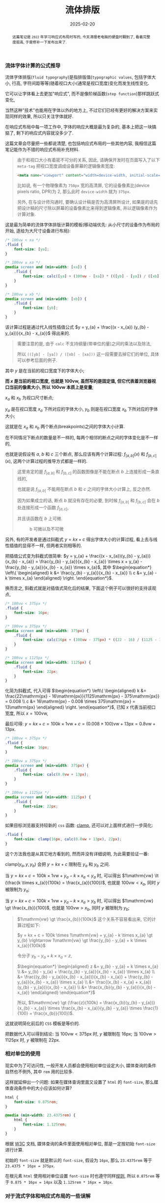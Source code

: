 #+title: 流体排版
#+date: 2025-02-20
#+index: 流体排版
#+tags: web

#+begin_abstract
这篇笔记是 =2022= 年学习响应式布局时写的, 今天清理老电脑的硬盘时翻到了, 看着完整度挺高, 于是修补一下发布出来了.
#+end_abstract

*** 流体字体计算的公式推导

流体字体排版(=fluid typography=)是指排版值(=typographic values=, 包括字体大小, 行高, 字符间距等等)随着视口大小(通常是视口宽度)变化而发生线性变化.

它可以让字体看上去更加"响应式", 而不是像阶梯函数(=step function=)那样跳跃式变化,

当然这种"技术"也能用在字体以外的地方上, 不过它们已经有更好的解决方案来实现同样的效果, 所以只关注字体就好.

在响应式布局中每一项工作中, 字体的响应大概是最为复杂的, 基本上把这一块搞掂了, 剩下的响应式内容就没多少了.

这篇文章会尽量把一些都说清楚, 也包括响应式布局的一些其他内容, 我相信这篇笔记能作为不错的响应式布局补充材料.

#+begin_quote
由于和视口大小有着密不可分的关系, 因此, 请确保开发时在页面写入了以下 =meta-tag= 把视口宽度调成设备屏幕的逻辑像素宽度:

#+BEGIN_SRC html
<meta name="viewport" content="width=device-width, initial-scale=1.0">
#+END_SRC

比如说, 有一个物理像素为 =750px= 宽的高清屏, 它的设备像素比(device pixels ratio, DPR)为 2, 那么此时 =device-width= 就为 =375px=.

另外, 在与设计师沟通时, 要确认设计稿是否为高清屏所设计, 如果是的话先把设计稿的尺寸除以屏幕的设备像素比来得到逻辑像素, 并以逻辑像素作为计算对象.
#+end_quote

这是最为简单的流体字体排版计算的模板(移动端优先: 从小尺寸的设备作为布局的开始, 逐给为大尺寸设备进行布局):

#+BEGIN_SRC css
  /* 100vw < xa */
  .fluid {
      font-size: [ya];
  }

  /* 100vw ≥ xa */
  @media screen and (min-width: [xa]) {
      .fluid {
          font-size: calc([ya] + (100vw - [xa]) * (([yb] - [ya]) / ([xb] - [xa])));
      }
  }

  /* 100vw ≥ xb */
  @media screen and (min-width: [xb]) {
      .fluid {
          font-size: [yb];
      }
  }
#+END_SRC

该计算过程是通过代入线性插值公式 $y = y_{a} + \frac{(x - x_{a}) (y_{b} - y_{a})}{x_{b} - x_{a}}$ 得出来的.

#+begin_quote
需要注意的是, 由于 =calc= 不支持纲量(带单位的量)之间的乘法以及除法,

所以 =(([yb] - [ya]) / ([xb] - [xa]))= 这一段需要去掉它们的单位, 具体可以参考后面的例子.
#+end_quote

其中 $y$ 是在当前的视口宽度下的字体大小;

*而 $x$ 是当前的视口宽度, 也就是 $100\mathrm{vw}$, 虽然写的是固定值, 但它代表着浏览器视口当前的像素大小, 所以 $100\mathrm{vw}$ 本质上是变量*;

$x_{a}$ 和 $x_{b}$ 为视口尺寸断点;

$y_{a}$ 是在视口宽度 $x_{a}$ 下所对应的字体大小, $y_{b}$ 则是在视口宽度 $x_{b}$ 下所对应的字体大小;

这就是在 $x_{a}$ 和 $x_{b}$ 两个断点(breakpoints)之间的字体大小计算.

在不同情况下断点的数量是不一样的, 每两个相邻的断点之间的字体变化是不一样的,

也就是说假设有 $a$, $b$ 和 $c$ 三个断点, 那么应该有两个计算过程: $f_{[a, b]}(x)$ 和 $f_{[b, c]}(x)$, 这两个计算过程的推导方式都是一样的.

#+begin_quote
这里肯定的是 $f_{[a, b]}$ 和 $f_{[b, c]}$ 的函数图像是不能在断点 $b$ 上连接形成一条直线的,

也就是说 $f_{[a, b]}$ 不能用在断点 $b$ 和 $c$ 之间的字体大小计算上, 反之亦然.

因为如果成立的话, 断点 $b$ 就没有存在的必要, 到时候 $f_{[a, b]}$ 和 $f_{[b, c]}$ 会在 $b$ 处连接形成一个函数 $f_{[a, c]}$,

并且该函数在 $b$ 上可微.

#+attr_html: :width 100%
#+caption: b 可微以及不可微
[[../../../files/differentiable-at-b-or-not.svg]]
#+end_quote

另外, 有的开发者是通过斜截式 $y = kx + c$ 得出字体大小的计算过程, 看上去与线性插值的显得不一样, 但两者实则相等的.

把插值公式变为斜截式很简单: $y = y_{a} + \frac{(x - x_{a})(y_{b} - y_{a})}{x_{b} - x_{a}} = \frac{y_{b} - y_{a}}{x_{b} - x_{a}} \times x + y_{a} - \frac{y_{b} - y_{a}}{x_{b} - x_{a}} \times x_{a}$, 其中 $\begin{equation*} \left\{ \begin{aligned} k &= \frac{y_{b} - y_{a}}{x_{b} - x_{a}} \\ c &= y_{a} - k \times x_{a} \end{aligned} \right. \end{equation*}$.

换而言之, 斜截式就是对插值式简化后的结果, 下面这个例子可以很好的支持该观点,

#+BEGIN_SRC css
  /* 100vw < 375px */
  .fluid {
      font-size: 16px;
  }

  /* 100vw ≥ 375px */
  @media screen and (min-width: 375px) {
      .fluid {
          font-size: calc(16px + (100vw - 375px) * ((22 - 16) / (1125 - 375)));
      }
  }

  /* 100vw ≥ 1125px */
  @media screen and (min-width: 1125px) {
      .fluid {
          font-size: 22px;
      }
  }
#+END_SRC

化简为斜截式, 代入可得 $\begin{equation*} \left\{ \begin{aligned} k &= \frac{22\mathrm{px} - 16\mathrm{px}}{1125\mathrm{px} - 375\mathrm{px}} = 0.008 \\ c &= 16\mathrm{px} - 0.008 \times 375\mathrm{px} = 13\mathrm{px} \end{aligned} \right. \end{equation*}$, 已知 $x$ 代表当前视口宽度, 所以 $x = 100\mathrm{vw}$,

最后可得: $y = kx + c = 100k \times 1\mathrm{vw} + c = (0.008 \times 100)\mathrm{vw} + 13\mathrm{px} = 0.8\mathrm{vw} + 13\mathrm{px}$.

#+BEGIN_SRC css
  /* 100vw < 375px */
  .fluid {
      font-size: 16px;
  }

  /* 100vw ≥ 375px */
  @media screen and (min-width: 375px) {
      .fluid {
          font-size: calc(0.8vw + 13px);
      }
  }

  /* 100vw ≥ 1125px */
  @media screen and (min-width: 1125px) {
      .fluid {
          font-size: 22px;
      }
  }
#+END_SRC

如果目标浏览器支持较新的 =css= 函数: [[https://developer.mozilla.org/en-US/docs/Web/CSS/clamp][clamp]], 还可以对上面样式进行一步简化:

#+BEGIN_SRC css
  .fluid {
      font-size: clamp(16px, calc(0.8vw + 13px), 22px);
  }
#+END_SRC

这个方法我也是从其它地方看到的, 然而并没有详细说明, 为此需要验证一番:

$\text{clamp(}y_{a}, y, y_{b}\text{)}$ 会把 $y = kx + c$ 限制在 $y_{a}$ 和 $y_{b}$ 之间.

当 $y = kx + c = 100k \times 1\mathrm{vw} + y_{a} - k \times x_{a} \lt y_{a}$ 时, 可以得出 $1\mathrm{vw} \lt (\frac{k \times x_{a}}{100k} = \frac{x_{a}}{100})$, 也就是 $100\mathrm{vw} \lt x_{a}$, 同时 $y$ 被限制为 $y_{a}$;

当 $y = kx + c = 100k \times 1\mathrm{vw} + y_{a} - k \times x_{a} \gt y_{b}$ 时, 可以得出 $1\mathrm{vw} \gt \frac{x_{b}}{100}$, 也就是 $100\mathrm{vw} \gt x_{b}$, 同时 $y$ 被限制为 $y_{b}$;

#+begin_quote
$1\mathrm{vw} \gt \frac{x_{b}}{100k}$ 这个关系不容易看出来, 它的计算过程如下:

$y = kx + c = 100k \times 1\mathrm{vw} + y_{a} - k \times x_{a} \gt y_{b} \rightarrow 1\mathrm{vw} \gt \frac{y_{b} - y_{a} + k \times x_{a}}{100k}$

令分子 $y_{b} - y_{a} + k \times x_{a} = z$,

$\begin{equation*} \begin{aligned} z &= y_{b} - y_{a} + k \times x_{a} \\ &= y_{b} - y_{a} + \frac{y_{b} - y_{a}}{x_{b} - x_{a}} \times x_{a} \\ &= \frac{(y_{b} - y_{a})(x_{b} - x_{a})}{x_{b} - x_{a}} + \frac{y_{b} - y_{a}}{x_{b} - x_{a}} \times x_{a} \\ &= \frac{(x_{b} - x_{a} + x_{a})(y_{b} - y_{a})}{x_{b} - x_{a}} \\ &= \frac{x_{b}(y_{b} - y_{a})}{x_{b} - x_{a}} \end{aligned} \end{equation*}$

所以, $1\mathrm{vw} \gt (\frac{z}{100k} = \frac{x_{b}(y_{b} - y_{a})}{x_{b} - x_{a}} \times \frac{x_{b} - x_{a}}{y_{b} - y_{a}} \times \frac{1}{100} = \frac{x_{b}}{100})$.
#+end_quote

这就说明简化前后的 =CSS= 模板是等价的.

把数据代入可以得到结论: 当 $100\mathrm{vw} \lt 375\mathrm{px}$ 时, $y$ 被限制在 $16\mathrm{px}$; 当 $100\mathrm{vw} \gt 1125\mathrm{px}$ 时, $y$ 被限制在 $22\mathrm{px}$.

*** 相对单位的使用

现实中为了可访问性, 一般开发人员都会使用相对单位设定大小, 媒体查询的条件自然也不例外, 其中 =rem= 用的比较多.

这样就延伸出一个问题: 如果在媒体查询里面又设置了 =html= 的 =font-size=, 那么媒体查询条件中的大小应该如何计算?

#+BEGIN_SRC css
  html {
      font-size: 0.875rem;
  }

  @media (min-width: 23.4375rem) {
      html {
          font-size: 1.125rem;
      }
  }
#+END_SRC

根据 [[https://www.w3.org/TR/mediaqueries-3/#units][W3C]] 文档, 媒体查询的条件里面使用相对单位, 那是一定按初始 =font-size= 进行计算.

初始的 =font-size= 就是默认的 =font-size=, 假设为 =16px=, 那么 =23.4375rem= 等于 =23.4375 * 16px = 375px=.

在根元素 =html= 使用相对单位设置 =font-size= 时也遵守同样[[https://developer.mozilla.org/en-US/docs/Web/CSS/length#rem][规则]], 所以 =0.875rem= 等于 =0.875 * 16px = 14px= 以及 =1.125rem * 16px = 18px=.

*** 对于流式字体和响应式布局的一些误解

在视口单位 =vw= 普及以前, 大家都喜欢使用 =rem= 响应式布局的方案来实现页面的响应式.

=rem= 响应式的原理是把视口大小 $w$ (单位 =px=)划分成 $n$ 等份, 再把这个大小 $\frac{w}{n}$ 作为根元素的 =font-size=;

在布局时使用 =rem= 单位, 这样不管视口大小 $w$ 如何改变, 只要能够及时更新根元素的 =font-size=, 那么元素和视口之间就总是能够保持同一个比例进行缩放.

比如说, 拿到了宽度为 $x_d$ (单位 =px=) 的设计稿, 有个元素的宽度为 $x_e$ (单位 =px=), 把设计稿划分成 $n$ 等份: $\frac{x_d}{n}$, 并作为根元素的字体大小,

以 =rem= 单位进行布局就是以根元素字体大小作为计算单位, 那么这个元素的宽度就为: $x_e \div \frac{x_d}{n}$ (单位 =rem= ), 元素的高度,字体大小等也是以同样方法进行计算.

如果 $n = 100$, 那么 =1rem= 就相当于 =1vw=, 也就是为什么 =vw= 出来后 =rem= 响应式布局方案基本上就是作为兼容方案了.

这里提及 =rem= 响应式布局, 是因为身边有相当一部分人把它和流式字体排版搞混, 认为可以利用流式字体实现 =rem= 响应式布局.

因为有时候流式字体也会设置根元素的 =font-size=, 所以两者看上去好像是一样的, 但细看的话很快会发现不同.

=rem= 响应式布局的目的是 *让元素和视口之间始终保持一个固定比例*, 实现该目的的重点是要有一个始终能和视口形成固定比例的参考,

这个参考就是根元素 =font-size=, =font-size= 和视口大小之间的比例永远是 $\frac{w}{n} \div w = \frac{1}{n}$.

流式字体排版是为了让字体在切换断点时变化不突兀, 在流式字体排版的使用场合中, 字体和视口之间通常是不需要保持一定比例的, 因此这种字体的大小不能作为根元素的字体大小.

这里其实还有一个误会: 响应式布局就是对页面进行等比缩放. 相当多的前端开发人员都有这个误会.

这可能是因为网络上响应式布局本身就众说纷纭, 没有一个统一标准, 加之网上的很多文章都不会形成一个系统的教程, 所以很多人都是盲人摸象地学习响应式布局.

正确的理解应该是对不同屏幕尺寸进行不同的排版. 比如说, 网页在手机上显示一列, 在平板上显示两列, 在桌面端上显示三列甚至更多列.

其实谷歌有为初学者和中级前端开发人员出过两个教程:

- [[https://web.dev/articles/responsive-web-design-basics][Responsive web design basics]]

  这个教程比较简短, 需要注意这个教程的标题中文翻译有点 =bug=: 把响应式布局翻译自适应布局.

  自适应布局(=Adaptive layout=)和响应式布局(=Responsive layout=)是两种不同东西.

- [[https://web.dev/learn/design/welcome][Learn responsive design]]

  这个教程比较长, 比上面的教程更加深入.

  如果想学习一些响应式网站设计的基础内容, 那么这篇教程可谓是非常适合前端开发人员.


*** =CSS= 的一些限制

=CSS= 的 =calc= 函数绝对是流体排版的核心之一, 它虽支持四则运算, 但乘法和除法有一个限制: 只能有单位与无单位或者无单位与无单位的值才能进行运算, 这导致着 =calc= 不能把有单位的值转换成无单位的值, 比如说 $calc((100vw - 375px) / 1px)$ 是不可行的.

这意味着有些插值方法使用不了, 比如 =GLSL= 的 [[https://registry.khronos.org/OpenGL-Refpages/gl4/html/smoothstep.xhtml][smoothstep]] 插值实现就不可行:

#+BEGIN_SRC css
  /* 100vw ≥ 375px */
  @media screen and (min-width: 375px) {
      .fluid {
          --t: calc((100vw - 375px) / (1125 - 375)); /* --t 的值是带单位的 */
          font-size: calc(16px + (3 * var(--t) * var(--t) - 2 * var(--t) * var(--t) * var(--t)) * (22 - 16));
          /* 因为 --t 是带单位的, 所以这个运算是不成立的 */
      }
  }
#+END_SRC

=SASS= 预编译器可以获得无单位值, 所以可考虑用 =SASS= 实现这一类插值.

除了预编译器, 还可以使用 =JavaScript= 去实现, 这里就不说了.

*** 字体大小的选择

很多人, 包括我, 经常都是从设计师上接过设计稿进行页面开发的, 大部分开发者很少思考如何选择字体大小.

不过即便是谷歌的教程 [[https://web.dev/learn/design/typography][Learn responsive design - Typography]] 也没有说如何选择字体大小.

这里倒是有一个不错的字体选择参考: [[https://www.learnui.design/blog/mobile-desktop-website-font-size-guidelines.html#as-few-font-sizes-as-possible][The Responsive Website Font Size Guidelines ]][[../../../files/Font-Size-Guidelines-for-Responsive-Websites-2024-updated.pdf][(备份)]], 以下是它的字体大小表格:

| 页面元素         | 移动端                                            | 桌面端                                            |
| 标题            | 28px - 40px                                      | 35px - 50px                                      |
| 默认/正文        | 重文本的页面: 16px - 20px; 重交互的页面: 16px - 18px | 重文本的页面: 18px - 24px; 重交互的页面: 14px - 20px |
| 次要文本/说明文字 | 比默认/正文小 2px                                  | 比默认/正文小 2px                                  |

#+begin_quote
还有一个平板设备, 通常来说把它看作桌面端.

另外, 这里还有一篇[[https://medium.com/design-bootcamp/font-size-usage-in-ui-ux-design-web-mobile-tablet-52a9e17c16ce][参考]], 里面涉及了一些其他元素的字体大小选择, 和前面表格给出字体大小有些出入,

这也是由于每个人的设计思路不一样, 这些都是很主观的东西, 没有一个标准.

它的重点不在于字体大小, 而是在于提出了一个有用的提议: 不同大小的元素的字体大小之间应该形成一个固定比例.
#+end_quote

*** 参考

https://www.smashingmagazine.com/2016/05/fluid-typography/

https://www.smashingmagazine.com/2022/01/modern-fluid-typography-css-clamp/
